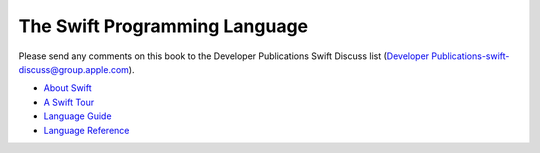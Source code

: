 The Swift Programming Language
==============================

Please send any comments on this book to the Developer Publications Swift Discuss list (`Developer Publications-swift-discuss@group.apple.com <mailto:Developer Publications-swift-discuss@group.apple.com?subject=The%20Swift%20Programming%20Language%20book>`_).

* `About Swift <https://[Internal Staging Server]/documentation/Miscellaneous/Conceptual/The_Programming_Language/index.html>`_

* `A Swift Tour <https://[Internal Staging Server]/documentation/Miscellaneous/Conceptual/The_Programming_Language/GuidedTour.html>`_

* `Language Guide <https://[Internal Staging Server]/documentation/Miscellaneous/Conceptual/The_Programming_Language/TheBasics.html>`_

* `Language Reference <https://[Internal Staging Server]/documentation/Miscellaneous/Conceptual/The_Programming_Language/AboutTheLanguageReference.html>`_


